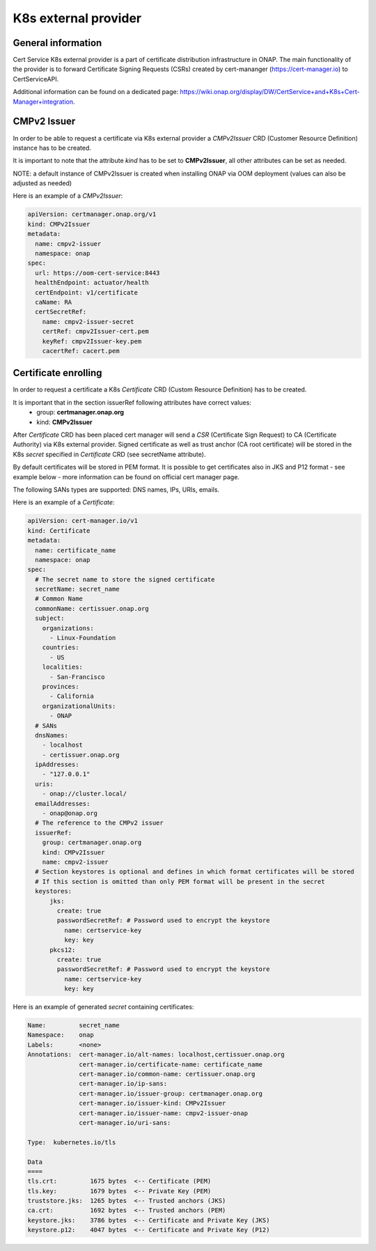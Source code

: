 .. This work is licensed under a Creative Commons Attribution 4.0 International License.
.. http://creativecommons.org/licenses/by/4.0
.. Copyright 2020 NOKIA

K8s external provider
==============================

General information
------------------------------

Cert Service K8s external provider is a part of certificate distribution infrastructure in ONAP.
The main functionality of the provider is to forward Certificate Signing Requests (CSRs) created by cert-mananger (https://cert-manager.io) to CertServiceAPI.

Additional information can be found on a dedicated page:  https://wiki.onap.org/display/DW/CertService+and+K8s+Cert-Manager+integration.


CMPv2 Issuer
------------------------------

In order to be able to request a certificate via K8s external provider a *CMPv2Issuer* CRD (Customer Resource Definition) instance has to be created.

It is important to note that the attribute *kind* has to be set to **CMPv2Issuer**, all other attributes can be set as needed.

NOTE: a default instance of CMPv2Issuer is created when installing ONAP via OOM deployment (values can also be adjusted as needed)

Here is an example of a *CMPv2Issuer*:

.. code-block:: yaml

  apiVersion: certmanager.onap.org/v1
  kind: CMPv2Issuer
  metadata:
    name: cmpv2-issuer
    namespace: onap
  spec:
    url: https://oom-cert-service:8443
    healthEndpoint: actuator/health
    certEndpoint: v1/certificate
    caName: RA
    certSecretRef:
      name: cmpv2-issuer-secret
      certRef: cmpv2Issuer-cert.pem
      keyRef: cmpv2Issuer-key.pem
      cacertRef: cacert.pem


Certificate enrolling
------------------------------

In order to request a certificate a K8s *Certificate* CRD (Custom Resource Definition) has to be created.

It is important that in the section issuerRef following attributes have correct values:
  - group: **certmanager.onap.org**
  - kind: **CMPv2Issuer**

After *Certificate* CRD has been placed cert manager will send a *CSR* (Certificate Sign Request) to CA (Certificate Authority) via K8s external provider.
Signed certificate as well as trust anchor (CA root certificate) will be stored in the K8s *secret* specified in *Certificate* CRD (see secretName attribute).

By default certificates will be stored in PEM format. It is possible to get certificates also in JKS and P12 format - see example below - more information can be found on official cert manager page.

The following SANs types are supported: DNS names, IPs, URIs, emails.

Here is an example of a *Certificate*:

.. code-block:: yaml

  apiVersion: cert-manager.io/v1
  kind: Certificate
  metadata:
    name: certificate_name
    namespace: onap
  spec:
    # The secret name to store the signed certificate
    secretName: secret_name
    # Common Name
    commonName: certissuer.onap.org
    subject:
      organizations:
        - Linux-Foundation
      countries:
        - US
      localities:
        - San-Francisco
      provinces:
        - California
      organizationalUnits:
        - ONAP
    # SANs
    dnsNames:
      - localhost
      - certissuer.onap.org
    ipAddresses:
      - "127.0.0.1"
    uris:
      - onap://cluster.local/
    emailAddresses:
      - onap@onap.org
    # The reference to the CMPv2 issuer
    issuerRef:
      group: certmanager.onap.org
      kind: CMPv2Issuer
      name: cmpv2-issuer
    # Section keystores is optional and defines in which format certificates will be stored
    # If this section is omitted than only PEM format will be present in the secret
    keystores:
        jks:
          create: true
          passwordSecretRef: # Password used to encrypt the keystore
            name: certservice-key
            key: key
        pkcs12:
          create: true
          passwordSecretRef: # Password used to encrypt the keystore
            name: certservice-key
            key: key


Here is an example of generated *secret* containing certificates:

.. code-block:: yaml

    Name:         secret_name
    Namespace:    onap
    Labels:       <none>
    Annotations:  cert-manager.io/alt-names: localhost,certissuer.onap.org
                  cert-manager.io/certificate-name: certificate_name
                  cert-manager.io/common-name: certissuer.onap.org
                  cert-manager.io/ip-sans:
                  cert-manager.io/issuer-group: certmanager.onap.org
                  cert-manager.io/issuer-kind: CMPv2Issuer
                  cert-manager.io/issuer-name: cmpv2-issuer-onap
                  cert-manager.io/uri-sans:

    Type:  kubernetes.io/tls

    Data
    ====
    tls.crt:         1675 bytes  <-- Certificate (PEM)
    tls.key:         1679 bytes  <-- Private Key (PEM)
    truststore.jks:  1265 bytes  <-- Trusted anchors (JKS)
    ca.crt:          1692 bytes  <-- Trusted anchors (PEM)
    keystore.jks:    3786 bytes  <-- Certificate and Private Key (JKS)
    keystore.p12:    4047 bytes  <-- Certificate and Private Key (P12)




